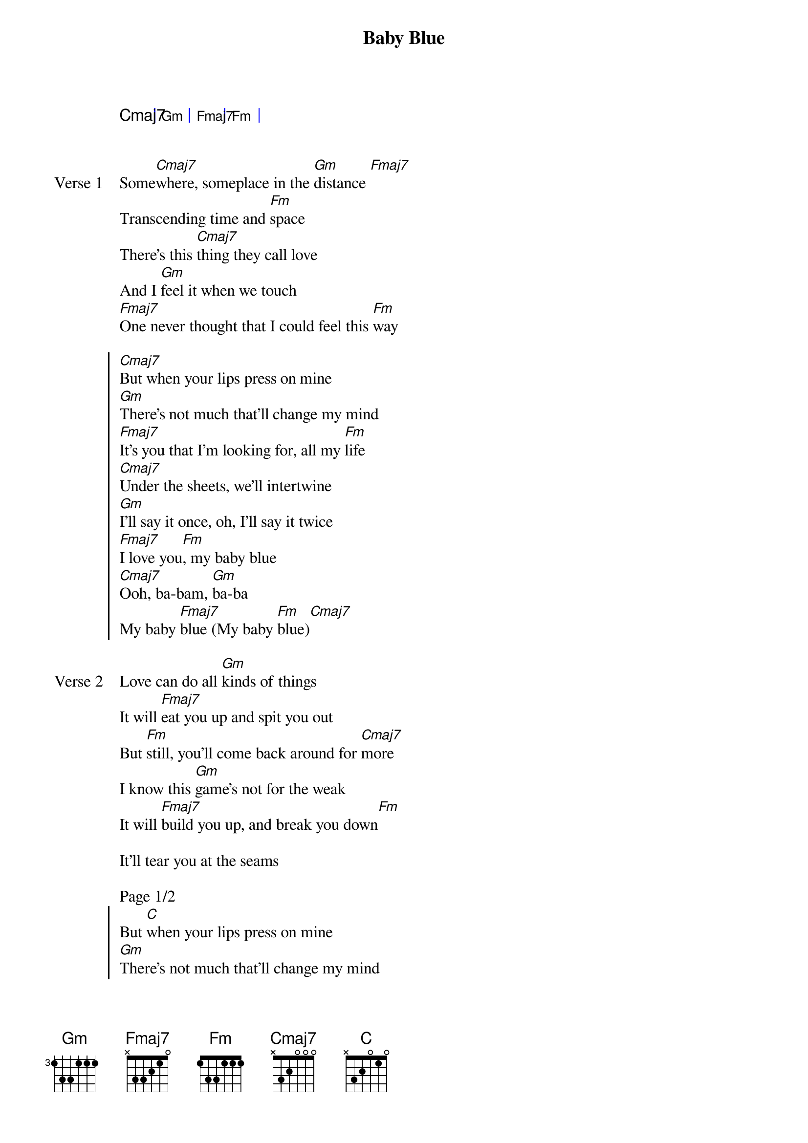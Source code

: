 {title: Baby Blue}
{artist: Rocco}
{key: Db}
{capo: 1st fret}
{tempo: N/A}
# https://tabs.ultimate-guitar.com/tab/rocco/baby-blue-chords-5469387

{start_of_bridge: Intro}
{start_of_grid}
Cmaj7 | Gm | Fmaj7 | Fm |
{end_of_grid}
{end_of_bridge}


{start_of_verse: Verse 1}
Some[Cmaj7]where, someplace in the [Gm]distance [Fmaj7]
Transcending time and [Fm]space
There's this [Cmaj7]thing they call love
And I [Gm]feel it when we touch
[Fmaj7]One never thought that I could feel this [Fm]way
{end_of_verse}

{start_of_chorus}
[Cmaj7]But when your lips press on mine
[Gm]There's not much that'll change my mind
[Fmaj7]It's you that I'm looking for, all my [Fm]life
[Cmaj7]Under the sheets, we'll intertwine
[Gm]I'll say it once, oh, I'll say it twice
[Fmaj7]I love you[Fm], my baby blue
[Cmaj7]Ooh, ba-bam, [Gm]ba-ba
My baby [Fmaj7]blue (My baby [Fm]blue)[Cmaj7]
{end_of_chorus}

{start_of_verse: Verse 2}
Love can do all [Gm]kinds of things
It will [Fmaj7]eat you up and spit you out
But [Fm]still, you'll come back around for [Cmaj7]more
I know this [Gm]game's not for thе weak
It will [Fmaj7]build you up, and break you down[Fm]

It'll tear you at thе seams

Page 1/2
{end_of_verse}
{start_of_chorus}
But [Cmaj]when your lips press on mine
[Gm]There's not much that'll change my mind
It's [Fmaj7]you that I'm looking for, all my [Fm]life
Un[Cmaj]der the sheets, we'll intertwine
I'll [Gm]say it once, oh, I'll say it twice[Fmaj7]
I love you[Fm], my baby blue
[Cmaj]Ooh, ba-bam, [Gm]ba-ba
My [Fmaj7]baby blue [Fm](My baby blue)
{end_of_chorus}

{start_of_bridge: Outro}
{start_of_grid}
Cmaj7 | Gm | Fmaj7 | Fm |
{end_of_grid}
Page 2/2
{end_of_bridge}